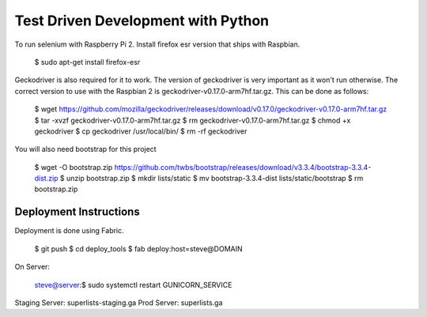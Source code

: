 ===================================
Test Driven Development with Python
===================================

To run selenium with Raspberry Pi 2. Install firefox esr version that ships
with Raspbian.

    $ sudo apt-get install firefox-esr

Geckodriver is also required for it to work. The version of geckodriver
is very important as it won't run otherwise. The correct version to use
with the Raspbian 2 is geckodriver-v0.17.0-arm7hf.tar.gz. This can be done
as follows:

    $ wget https://github.com/mozilla/geckodriver/releases/download/v0.17.0/geckodriver-v0.17.0-arm7hf.tar.gz
    $ tar -xvzf geckodriver-v0.17.0-arm7hf.tar.gz
    $ rm geckodriver-v0.17.0-arm7hf.tar.gz
    $ chmod +x geckodriver
    $ cp geckodriver /usr/local/bin/
    $ rm -rf geckodriver

You will also need bootstrap for this project

    $ wget -O bootstrap.zip https://github.com/twbs/bootstrap/releases/download/v3.3.4/bootstrap-3.3.4-dist.zip
    $ unzip bootstrap.zip
    $ mkdir lists/static
    $ mv bootstrap-3.3.4-dist lists/static/bootstrap
    $ rm bootstrap.zip

Deployment Instructions
=======================

Deployment is done using Fabric.

    $ git push
    $ cd deploy_tools
    $ fab deploy:host=steve@DOMAIN

On Server:

    steve@server:$ sudo systemctl restart GUNICORN_SERVICE

Staging Server: superlists-staging.ga
Prod Server: superlists.ga


